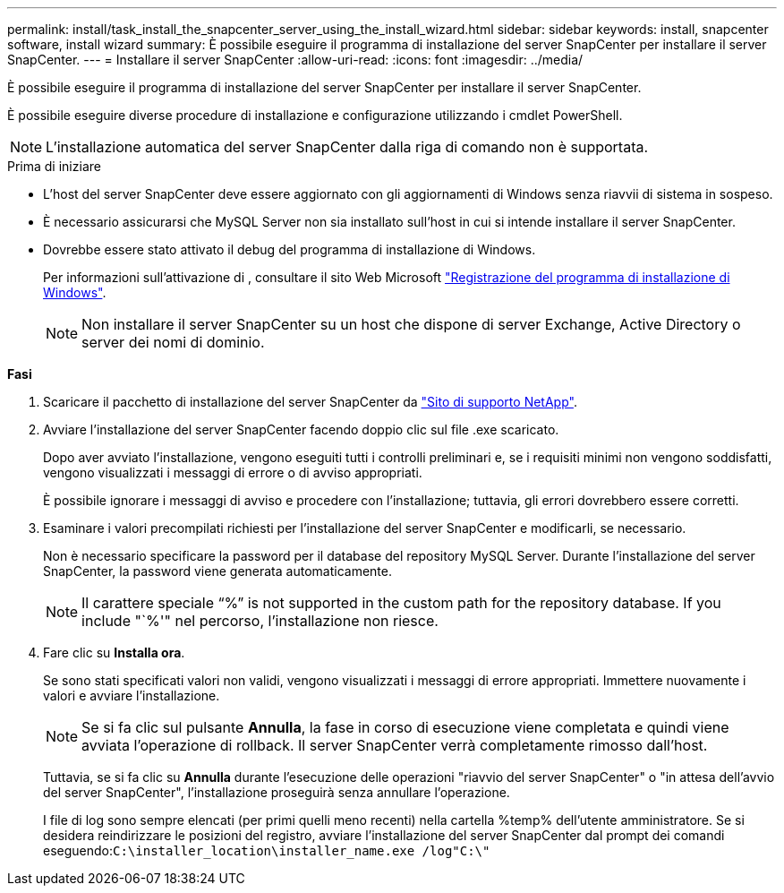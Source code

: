 ---
permalink: install/task_install_the_snapcenter_server_using_the_install_wizard.html 
sidebar: sidebar 
keywords: install, snapcenter software, install wizard 
summary: È possibile eseguire il programma di installazione del server SnapCenter per installare il server SnapCenter. 
---
= Installare il server SnapCenter
:allow-uri-read: 
:icons: font
:imagesdir: ../media/


[role="lead"]
È possibile eseguire il programma di installazione del server SnapCenter per installare il server SnapCenter.

È possibile eseguire diverse procedure di installazione e configurazione utilizzando i cmdlet PowerShell.


NOTE: L'installazione automatica del server SnapCenter dalla riga di comando non è supportata.

.Prima di iniziare
* L'host del server SnapCenter deve essere aggiornato con gli aggiornamenti di Windows senza riavvii di sistema in sospeso.
* È necessario assicurarsi che MySQL Server non sia installato sull'host in cui si intende installare il server SnapCenter.
* Dovrebbe essere stato attivato il debug del programma di installazione di Windows.
+
Per informazioni sull'attivazione di , consultare il sito Web Microsoft https://support.microsoft.com/kb/223300["Registrazione del programma di installazione di Windows"^].

+

NOTE: Non installare il server SnapCenter su un host che dispone di server Exchange, Active Directory o server dei nomi di dominio.



*Fasi*

. Scaricare il pacchetto di installazione del server SnapCenter da https://mysupport.netapp.com/site/products/all/details/snapcenter/downloads-tab["Sito di supporto NetApp"^].
. Avviare l'installazione del server SnapCenter facendo doppio clic sul file .exe scaricato.
+
Dopo aver avviato l'installazione, vengono eseguiti tutti i controlli preliminari e, se i requisiti minimi non vengono soddisfatti, vengono visualizzati i messaggi di errore o di avviso appropriati.

+
È possibile ignorare i messaggi di avviso e procedere con l'installazione; tuttavia, gli errori dovrebbero essere corretti.

. Esaminare i valori precompilati richiesti per l'installazione del server SnapCenter e modificarli, se necessario.
+
Non è necessario specificare la password per il database del repository MySQL Server. Durante l'installazione del server SnapCenter, la password viene generata automaticamente.

+

NOTE: Il carattere speciale "`%`" is not supported in the custom path for the repository database. If you include "`%'" nel percorso, l'installazione non riesce.

. Fare clic su *Installa ora*.
+
Se sono stati specificati valori non validi, vengono visualizzati i messaggi di errore appropriati. Immettere nuovamente i valori e avviare l'installazione.

+

NOTE: Se si fa clic sul pulsante *Annulla*, la fase in corso di esecuzione viene completata e quindi viene avviata l'operazione di rollback. Il server SnapCenter verrà completamente rimosso dall'host.

+
Tuttavia, se si fa clic su *Annulla* durante l'esecuzione delle operazioni "riavvio del server SnapCenter" o "in attesa dell'avvio del server SnapCenter", l'installazione proseguirà senza annullare l'operazione.

+
I file di log sono sempre elencati (per primi quelli meno recenti) nella cartella %temp% dell'utente amministratore. Se si desidera reindirizzare le posizioni del registro, avviare l'installazione del server SnapCenter dal prompt dei comandi eseguendo:``C:\installer_location\installer_name.exe /log"C:\"``


